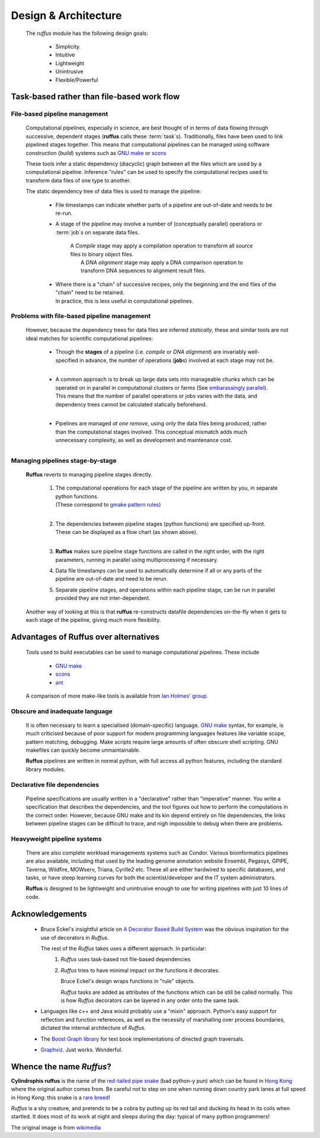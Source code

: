 .. Design:

###############################
Design & Architecture
###############################
    The *ruffus* module has the following design goals:
    
        * Simplicity.
        * Intuitive
        * Lightweight
        * Unintrusive
        * Flexible/Powerful

**************************************************
Task-based rather than file-based work flow
**************************************************

.. design.file_based_pipelines:
.. index:: 
    pair: Design; File-based pipeline management

===============================================
File-based pipeline management
===============================================

    Computational pipelines, especially in science, are best thought of in terms of data
    flowing through successive, dependent stages (**ruffus** calls these :term:`task`\ s).
    Traditionally, files have been used to 
    link pipelined stages together. This means that computational pipelines can be managed 
    using software construction (`build`) systems such as 
    `GNU make <http://www.gnu.org/software/make/>`_ or `scons <http://www.scons.org/>`_ 
    

    These tools infer a static dependency (diacyclic) graph between all the files which 
    are used by a computational pipeline. Inference "rules" can be used to specify the 
    computational recipes used to transform data files of one type to another.
    
    The static dependency tree of data files is used to manage the pipeline:
    
        * File timestamps can indicate whether parts of a pipeline are out-of-date and
          needs to be re-run.
           
        * A stage of the pipeline may involve a number of (conceptually parallel) 
          operations or :term:`job`\s on separate data files. 
          
           | A `Compile` stage may apply a compilation operation to transform all source files to binary
             object files.
           |  A `DNA alignment` stage may apply a DNA comparison operation to
             transform DNA sequences to alignment result files.
           
        * | Where there is a "chain" of successive recipes, only the beginning and the 
            end files of the "chain" need to be retained. 
          | In practice, this is less useful in computational pipelines.
           

.. index:: 
    pair: Design; File-based pipeline management (drawbacks)
    
===============================================
Problems with file-based pipeline management
===============================================
    However, because the dependency trees for data files are inferred *statically*, these
    and similar tools are not ideal matches for scientific computational pipelines:
    
        *  | Though the **stages** of a pipeline (i.e. `compile` or `DNA alignment`) are 
             invariably well-specified in advance, the number of
             operations (**job**\s) involved at each stage may not be.
           |
           
        *  | A common approach is to break up large data sets into manageable chunks which
             can be operated on in parallel in computational clusters or farms 
             (See `embarassingly parallel <http://en.wikipedia.org/wiki/Embarrassingly_parallel>`_).
           | This means that the number of parallel operations or jobs varies with the data,
             and dependency trees cannot be calculated statically beforehand.
           |
           
        *  Pipelines are managed *at one remove*, using only the data files being produced, 
           rather than the computational stages involved. This conceptual mismatch adds
           much unnecessary complexity, as well as development and maintenance cost.
               
    .. csv-table ::
        :widths: 1,1
        :class: borderless
    
        ".. image:: images/design.file_based_workflow.png", ".. image:: images/design.task_based_workflow.png"


.. index:: 
    pair: Design; Task-based pipeline management

===============================================
Managing pipelines stage-by-stage
===============================================
    **Ruffus** reverts to managing pipeline stages directly.
    
        #) | The computational operations for each stage of the pipeline are written by you, in
             separate python functions. 
           | (These correspond to `gmake pattern rules <http://www.gnu.org/software/make/manual/make.html#Pattern-Rules>`_)
           |
           
        #) | The dependencies between pipeline stages (python functions) are specified up-front.
           | These can be displayed as a flow chart (as shown above).
           |
            
        #) **Ruffus** makes sure pipeline stage functions are called in the right order, 
           with the right parameters, running in parallel using multiprocessing if necessary.
    
        #) Data file timestamps can be used to automatically determine if all or any parts
           of the pipeline are out-of-date and need to be rerun.
           
        #) Separate pipeline stages, and operations within each pipeline stage,
           can be run in parallel provided they are not inter-dependent.
           
    Another way of looking at this is that **ruffus** re-constructs datafile dependencies 
    on-the-fly when it gets to each stage of the pipeline, giving much more flexibility.


.. index:: 
    pair: Design; Comparison of Ruffus with alternatives
    
**************************************************
Advantages of **Ruffus** over alternatives
**************************************************

    Tools used to build executables can be used to manage computational pipelines.
    These include
    
            * `GNU make <http://www.gnu.org/software/make/>`_
            * `scons <http://www.scons.org/>`_
            * `ant <http://ant.apache.org/>`_
            
    A comparison of more make-like tools is available from `Ian Holmes' group <http://biowiki.org/MakeComparison>`_.
    
=====================================
Obscure and inadequate language
=====================================

    It is often necessary to learn a specialised (domain-specific) language. 
    `GNU make <http://www.gnu.org/software/make/>`_  syntax, for example, is much criticised 
    because of poor support for modern programming languages features like variable scope,
    pattern matching, debugging. Make scripts require large amounts of often obscure shell scripting.
    GNU makefiles can quickly become unmaintainable.
    
    **Ruffus** pipelines are written in normal python, with full access all python features,
    including the standard library modules.
    
=====================================
Declarative file dependencies
=====================================
    Pipeline specifications are usually written in a "declarative" rather than "imperative"
    manner. You write a specification that describes the dependencies, and the tool 
    figures out how to perform the computations in the correct order. However, because
    GNU make and its kin depend entirely on file dependencies, the links between pipeline
    stages can be difficult to trace, and nigh impossible to debug when there are problems.
    
=====================================
Heavyweight pipeline systems 
=====================================
    There are also complete workload managements systems such as Condor. 
    Various bioinformatics pipelines are also available, including that used by the
    leading genome annotation website Ensembl, Pegasys, GPIPE, Taverna, Wildfire, MOWserv,
    Triana, Cyrille2 etc. These all are either hardwired to specific databases, and tasks,
    or have steep learning curves for both the scientist/developer and the IT system
    administrators.
    
    **Ruffus** is designed to be lightweight and unintrusive enough to use for writing pipelines
    with just 10 lines of code.


.. seealso::


   **Bioinformatics pipelines**
   
    Condor:
        http://www.cs.wisc.edu/condor/description.html
    
    Ensembl Analysis pipeline:
        http://www.ncbi.nlm.nih.gov/pubmed/15123589
    
    
    Pegasys:
        http://www.ncbi.nlm.nih.gov/pubmed/15096276
    
    GPIPE:
        http://www.biomedcentral.com/pubmed/15096276
    
    Taverna:
        http://www.ncbi.nlm.nih.gov/pubmed/15201187
    
    Wildfire:
        http://www.biomedcentral.com/pubmed/15788106
    
    MOWserv:
        http://www.biomedcentral.com/pubmed/16257987
    
    Triana:
        http://dx.doi.org/10.1007/s10723-005-9007-3
    
    Cyrille2:
        http://www.biomedcentral.com/1471-2105/9/96
    
    
.. index:: 
    single: Acknowledgements

**************************************************
Acknowledgements
**************************************************
 *  Bruce Eckel's insightful article on 
    `A Decorator Based Build System <http://www.artima.com/weblogs/viewpost.jsp?thread=241209>`_
    was the obvious inspiration for the use of decorators in *Ruffus*. 

    The rest of the *Ruffus* takes uses a different approach. In particular:
        #. *Ruffus* uses task-based not file-based dependencies
        #. *Ruffus* tries to have minimal impact on the functions it decorates.
           
           Bruce Eckel's design wraps functions in "rule" objects. 
           
           *Ruffus* tasks are added as attributes of the functions which can be still be
           called normally. This is how *Ruffus* decorators can be layered in any order 
           onto the same task.

 *  Languages like c++ and Java would probably use a "mixin" approach. 
    Python's easy support for reflection and function references, 
    as well as the necessity of marshalling over process boundaries, dictated the
    internal architecture of *Ruffus*.
 *  The `Boost Graph library <http://www.boost.org>`_ for text book implementations of directed
    graph traversals.
 *  `Graphviz <http://www.graphviz.org/>`_. Just works. Wonderful.

   
.. index:: 
    pair: Ruffus; Etymology
    pair: Ruffus; Name origins
    
**************************************************
Whence the name *Ruffus*?
**************************************************

.. image:: images/wikimedia_cyl_ruffus.jpg

**Cylindrophis ruffus** is the name of the 
`red-tailed pipe snake <http://en.wikipedia.org/wiki/Cylindrophis_ruffus>`_ (bad python-y pun)
which can be found in `Hong Kong <http://www.discoverhongkong.com/eng/index.html>`_ where the original author comes from.
Be careful not to step on one when running down country park lanes at full speed 
in Hong Kong: this snake is a `rare breed <http://www.hkras.org/eng/info/hkspp.htm>`_!

*Ruffus* is a shy creature, and pretends to be a cobra by putting up its red tail and ducking its
head in its coils when startled. It does most of its work at night and sleeps during the day:
typical of many python programmers!

The original image is from `wikimedia <http://upload.wikimedia.org/wikipedia/commons/a/a1/Cyl_ruffus_061212_2025_tdp.jpg>`_

